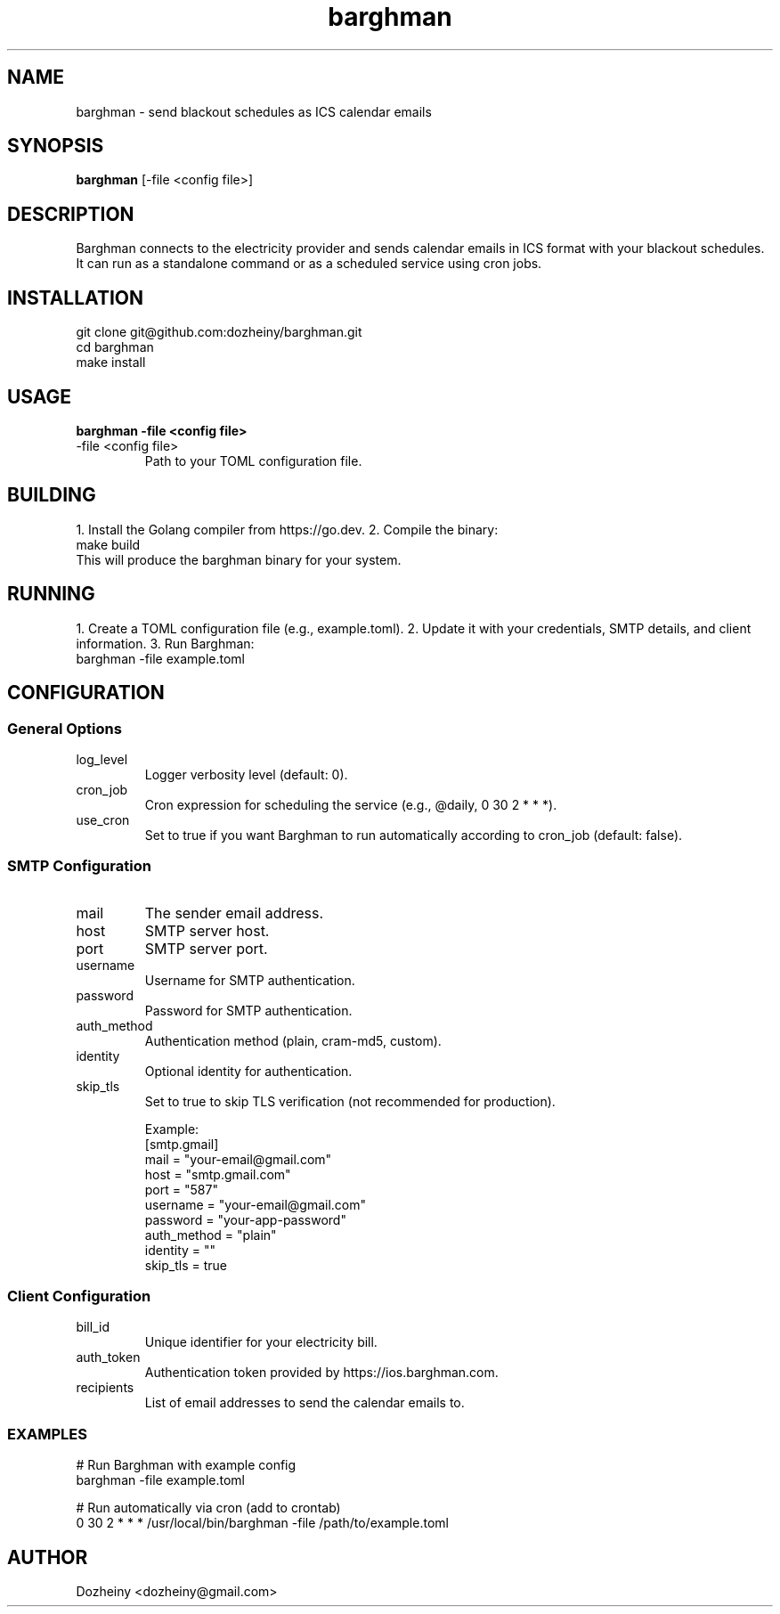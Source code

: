 .\" Manpage for Barghman
.TH barghman 1 "August 2025" "1.0" "Barghman Manual"
.SH NAME
barghman \- send blackout schedules as ICS calendar emails
.SH SYNOPSIS
.B barghman
[\-file <config file>]
.SH DESCRIPTION
Barghman connects to the electricity provider and sends calendar emails in ICS format
with your blackout schedules. It can run as a standalone command or as a scheduled
service using cron jobs.
.SH INSTALLATION
.nf
git clone git@github.com:dozheiny/barghman.git
cd barghman
make install
.fi
.SH USAGE
.B barghman -file <config file>
.TP
-file <config file>
Path to your TOML configuration file.
.SH BUILDING
1. Install the Golang compiler from https://go.dev.
2. Compile the binary:
.nf
make build
.fi
This will produce the barghman binary for your system.
.SH RUNNING
1. Create a TOML configuration file (e.g., example.toml).
2. Update it with your credentials, SMTP details, and client information.
3. Run Barghman:
.nf
barghman -file example.toml
.fi
.SH CONFIGURATION

.SS General Options
.TP
log_level
Logger verbosity level (default: 0).
.TP
cron_job
Cron expression for scheduling the service (e.g., @daily, 0 30 2 * * *).
.TP
use_cron
Set to true if you want Barghman to run automatically according to cron_job (default: false).

.SS SMTP Configuration
.TP
mail
The sender email address.
.TP
host
SMTP server host.
.TP
port
SMTP server port.
.TP
username
Username for SMTP authentication.
.TP
password
Password for SMTP authentication.
.TP
auth_method
Authentication method (plain, cram-md5, custom).
.TP
identity
Optional identity for authentication.
.TP
skip_tls
Set to true to skip TLS verification (not recommended for production).

Example:
.nf
[smtp.gmail]
mail = "your-email@gmail.com"
host = "smtp.gmail.com"
port = "587"
username = "your-email@gmail.com"
password = "your-app-password"
auth_method = "plain"
identity = ""
skip_tls = true
.fi

.SS Client Configuration
.TP
bill_id
Unique identifier for your electricity bill.
.TP
auth_token
Authentication token provided by https://ios.barghman.com.
.TP
recipients
List of email addresses to send the calendar emails to.

.SS EXAMPLES
.nf
# Run Barghman with example config
barghman -file example.toml

# Run automatically via cron (add to crontab)
0 30 2 * * * /usr/local/bin/barghman -file /path/to/example.toml
.fi

.SH AUTHOR
Dozheiny <dozheiny@gmail.com>
